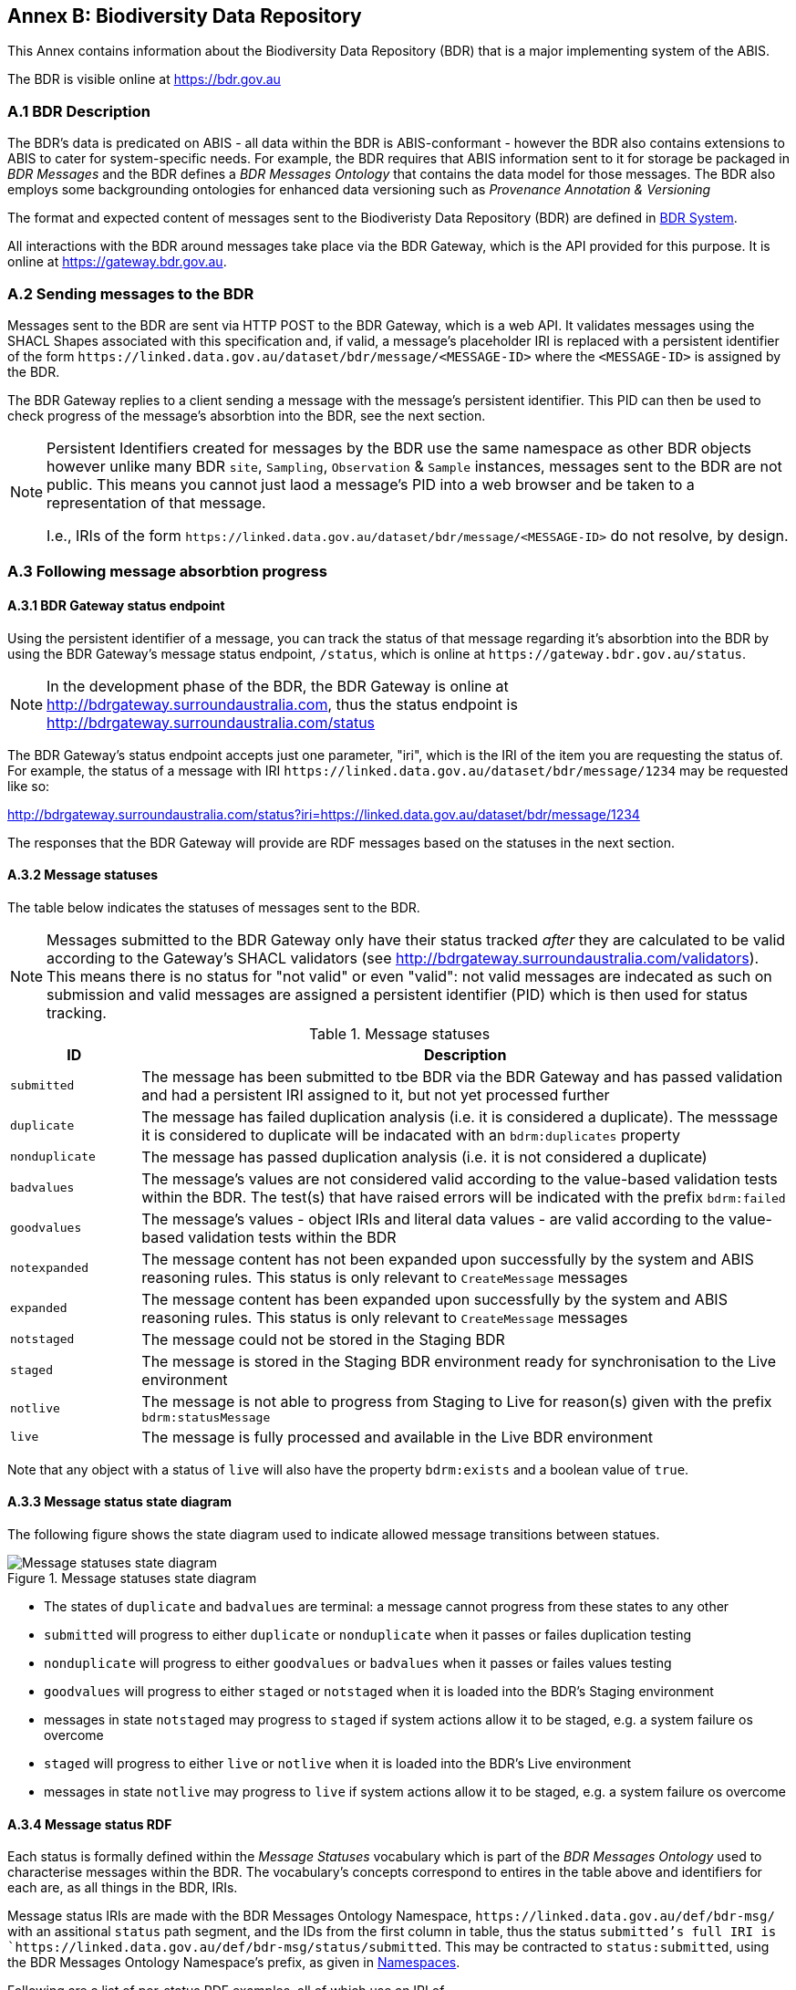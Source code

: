 == Annex B: Biodiversity Data Repository

This Annex contains information about the Biodiversity Data Repository (BDR) that is a major implementing system of the ABIS.

The BDR is visible online at https://bdr.gov.au

=== A.1 BDR Description

The BDR's data is predicated on ABIS - all data within the BDR is ABIS-conformant - however the BDR also contains extensions to ABIS to cater for system-specific needs. For example, the BDR requires that ABIS information sent to it for storage be packaged in _BDR Messages_ and the BDR defines a _BDR Messages Ontology_ that contains the data model for those messages. The BDR also employs some backgrounding ontologies for enhanced data versioning such as _Provenance Annotation & Versioning_

The format and expected content of messages sent to the Biodiveristy Data Repository (BDR) are defined in <<BDR System, BDR System>>.

All interactions with the BDR around messages take place via the BDR Gateway, which is the API provided for this purpose. It is online at https://gateway.bdr.gov.au.

=== A.2 Sending messages to the BDR

Messages sent to the BDR are sent via HTTP POST to the BDR Gateway, which is a web API. It validates messages using the SHACL Shapes associated with this specification and, if valid, a message's placeholder IRI is replaced with a persistent identifier of the form `+https://linked.data.gov.au/dataset/bdr/message/<MESSAGE-ID>+` where the `<MESSAGE-ID>` is assigned by the BDR. 

The BDR Gateway replies to a client sending a message with the message's persistent identifier. This PID can then be used to check progress of the message's absorbtion into the BDR, see the next section.

[NOTE]
====
Persistent Identifiers created for messages by the BDR use the same namespace as other BDR objects however unlike many BDR `site`, `Sampling`, `Observation` & `Sample` instances, messages sent to the BDR are not public. This means you cannot just laod a message's PID into a web browser and be taken to a representation of that message. 

I.e., IRIs of the form `+https://linked.data.gov.au/dataset/bdr/message/<MESSAGE-ID>+` do not resolve, by design.
====

=== A.3 Following message absorbtion progress

==== A.3.1 BDR Gateway status endpoint

Using the persistent identifier of a message, you can track the status of that message regarding it's absorbtion into the BDR by using the BDR Gateway's message status endpoint, `/status`, which is online at `+https://gateway.bdr.gov.au/status+`.

NOTE: In the development phase of the BDR, the BDR Gateway is online at http://bdrgateway.surroundaustralia.com, thus the status endpoint is http://bdrgateway.surroundaustralia.com/status

The BDR Gateway's status endpoint accepts just one parameter, "iri", which is the IRI of the item you are requesting the status of. For example, the status of a message with IRI `+https://linked.data.gov.au/dataset/bdr/message/1234+` may be requested like so:

http://bdrgateway.surroundaustralia.com/status?iri=https://linked.data.gov.au/dataset/bdr/message/1234

The responses that the BDR Gateway will provide are RDF messages based on the statuses in the next section.

==== A.3.2 Message statuses

The table below indicates the statuses of messages sent to the BDR.

NOTE: Messages submitted to the BDR Gateway only have their status tracked _after_ they are calculated to be valid according to the Gateway's SHACL validators (see http://bdrgateway.surroundaustralia.com/validators). This means there is no status for "not valid" or even "valid": not valid messages are indecated as such on submission and valid messages are assigned a persistent identifier (PID) which is then used for status tracking.

[frame=none, grid=none, cols="1,5"]
.Message statuses
|===
|ID | Description

|`submitted` | The message has been submitted to tbe BDR via the BDR Gateway and has passed validation and had a persistent IRI assigned to it, but not yet processed further
|`duplicate` | The message has failed duplication analysis (i.e. it is considered a duplicate). The messsage it is considered to duplicate will be indacated with an `bdrm:duplicates` property
|`nonduplicate` | The message has passed duplication analysis (i.e. it is not considered a duplicate)
|`badvalues` | The message's values are not considered valid according to the value-based validation tests within the BDR. The test(s) that have raised errors will be indicated with the prefix `bdrm:failed`
|`goodvalues` | The message's values - object IRIs and literal data values - are valid according to the value-based validation tests within the BDR
|`notexpanded` | The message content has not been expanded upon successfully by the system and ABIS reasoning rules. This status is only relevant to `CreateMessage` messages
|`expanded` | The message content has been expanded upon successfully by the system and ABIS reasoning rules. This status is only relevant to `CreateMessage` messages
|`notstaged` | The message could not be stored in the Staging BDR
|`staged` | The message is stored in the Staging BDR environment ready for synchronisation to the Live environment
|`notlive` | The message is not able to progress from Staging to Live for reason(s) given with the prefix `bdrm:statusMessage`
|`live` | The message is fully processed and available in the Live BDR environment
|===

Note that any object with a status of `live` will also have the property `bdrm:exists` and a boolean value of `true`.

==== A.3.3 Message status state diagram

The following figure shows the state diagram used to indicate allowed message transitions between statues.

[[status-state-diagram]]
.Message statuses state diagram
image::/img/statuses-state-diagram.png[Message statuses state diagram]

* The states of `duplicate` and `badvalues` are terminal: a message cannot progress from these states to any other
* `submitted` will progress to either `duplicate` or `nonduplicate` when it passes or failes duplication testing
* `nonduplicate` will progress to either `goodvalues` or `badvalues` when it passes or failes values testing
* `goodvalues` will progress to either `staged` or `notstaged` when it is loaded into the BDR's Staging environment
    * messages in state `notstaged` may progress to `staged` if system actions allow it to be staged, e.g. a system failure os overcome
* `staged` will progress to either `live` or `notlive` when it is loaded into the BDR's Live environment
    * messages in state `notlive` may progress to `live` if system actions allow it to be staged, e.g. a system failure os overcome


==== A.3.4 Message status RDF

Each status is formally defined within the _Message Statuses_ vocabulary which is part of the _BDR Messages Ontology_ used to characterise messages within the BDR. The vocabulary's concepts correspond to entires in the table above and identifiers for each are, as all things in the BDR, IRIs. 

Message status IRIs are made with the BDR Messages Ontology Namespace, `+https://linked.data.gov.au/def/bdr-msg/+` with an assitional `status` path segment, and the IDs from the first column in table, thus the status `submitted`'s full IRI is `+https://linked.data.gov.au/def/bdr-msg/status/submitted+`. This may be contracted to `status:submitted`, using the BDR Messages Ontology Namespace's prefix, as given in <<Namespaces, Namespaces>>.

Following are a list of per-status RDF examples, all of which use an IRI of `+https://linked.data.gov.au/dataset/bdr/message/1234+` for a `CreateMessage` type of message. The IRI base of `+https://linked.data.gov.au/dataset/bdr/+` is used, thus the IRI for the message is shown as `<message/1234>`.

`submitted`:

```turtle
<message/1234>
    a bdrm:CreateMessage ;
    bdrm:absorptionStatus status:submitted ;
.
```

`duplicate`:

```turtle
<message/1234>
    a bdrm:CreateMessage ;
    bdrm:absorptionStatus status:duplicate ;
    bdrm:duplicates <message/54321> ;
.
```

The message `<message/1234>` has been determined to be a duplicate of `<message/54321>`.

`nonduplicate`:

```turtle
<message/1234>
    a bdrm:CreateMessage ;
    bdrm:absorptionStatus status:notduplicate ;
.
```

`badvalues`:

```turtle
<message/1234>
    a bdrm:CreateMessage ;
    bdrm:absorptionStatus status:badvalues ;
    bdrm:failed 
        req:ValuesReqK ,
        req:ValuesReqL ;
.
```

The message `<message/1234>` has failed message values tests for Requirements `req:ValuesReqK` & `req:ValuesReqL`.

NOTE: At the time of writing, value tests for BDR messages haven't been defined so dummy test IRIs of `req:ValuesReqK` & `req:ValuesReqL` are used here. When defined, real IRIs will be referenced.

`goodvalues`:

```turtle
<message/1234>
    a bdrm:CreateMessage ;
    bdrm:absorptionStatus status:goodvalues ;
.
```

`notexpanded`:

```turtle
<message/1234>
    a bdrm:CreateMessage ;
    bdrm:absorptionStatus status:notexpanded ;
    bdrm:failed
        rul:ExpRuleM ,
        rul:ExpRuleN ;        
.
```

The message `<message/1234>` has failed successful expansion following system and ABIS rules.

NOTE: At the time of writing, expansion rules for BDR messages haven't been defined so dummy test IRIs of `rul:ExpRuleM` & `rul:ExpRuleM` are used here. When defined, real IRIs will be referenced.

`expanded`:

```turtle
<message/1234>
    a bdrm:CreateMessage ;
    bdrm:absorptionStatus status:expanded ;
.
```

`notstaged`:

```turtle
<message/1234>
    a bdrm:CreateMessage ;
    bdrm:absorptionStatus status:notstaged ;
    bdrm:statusMessage "The BDR Staging environment is offline due to routine maintenance" ;
.
```

The message `<message/1234>` is not able to be staged due to the reason given in the `bdrm:statusMessage`.

`staged`:

```turtle
<message/1234>
    a bdrm:CreateMessage ;
    bdrm:absorptionStatus status:staged ;
```

`notlive`:

```turtle
<message/1234>
    a bdrm:CreateMessage ;
    bdrm:absorptionStatus status:notlive ;
    bdrm:statusMessage "The BDR Live environment is offline due to a system fault" ;
.
```

The message `<message/1234>` is not able to be made live due to the reason given in the `bdrm:statusMessage`.

`live`:

```turtle
<message/1234>
    a bdrm:CreateMessage ;
    bdrm:absorptionStatus status:live ;
```

For messages other than `bdrm:CreateMessage` instances, the responses are similar. For example, for a deletion message with IRI `<message/5678>` that has failed to propagate to the `live` environment, you may have a status of:

```turtle
<message/5678>
    a bdrm:DeleteMessage ;
    bdrm:absorptionStatus status:notlive ;
    bdrm:statusMessage "The BDR Live environment is offline due to a fault" ;
.
```

For permissions and similar violations, the absorbtion process will fail at the values stage, thus a status of `badvalues` will be given with a relevant error message, for example a client attempting to delete a `tern:Site` that they dn't have editor permissions for may see this:

```turtle
<message/5678>
    a bdrm:DeleteMessage ;
    bdrm:absorptionStatus status:badvalues ;
    bdrm:statusMessage "You do not have permission to delete that resource"
.
```
